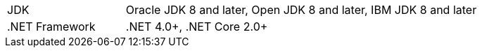// Licensed to the Apache Software Foundation (ASF) under one or more
// contributor license agreements.  See the NOTICE file distributed with
// this work for additional information regarding copyright ownership.
// The ASF licenses this file to You under the Apache License, Version 2.0
// (the "License"); you may not use this file except in compliance with
// the License.  You may obtain a copy of the License at
//
// http://www.apache.org/licenses/LICENSE-2.0
//
// Unless required by applicable law or agreed to in writing, software
// distributed under the License is distributed on an "AS IS" BASIS,
// WITHOUT WARRANTIES OR CONDITIONS OF ANY KIND, either express or implied.
// See the License for the specific language governing permissions and
// limitations under the License.
[width="100%",cols="1,3"]
|===
|JDK |Oracle JDK 8 and later, Open JDK 8 and later, IBM JDK 8 and later
|.NET Framework |.NET 4.0+, .NET Core 2.0+
//|IDE |Visual Studio 2010+, Rider, Visual Studio Code
|===

